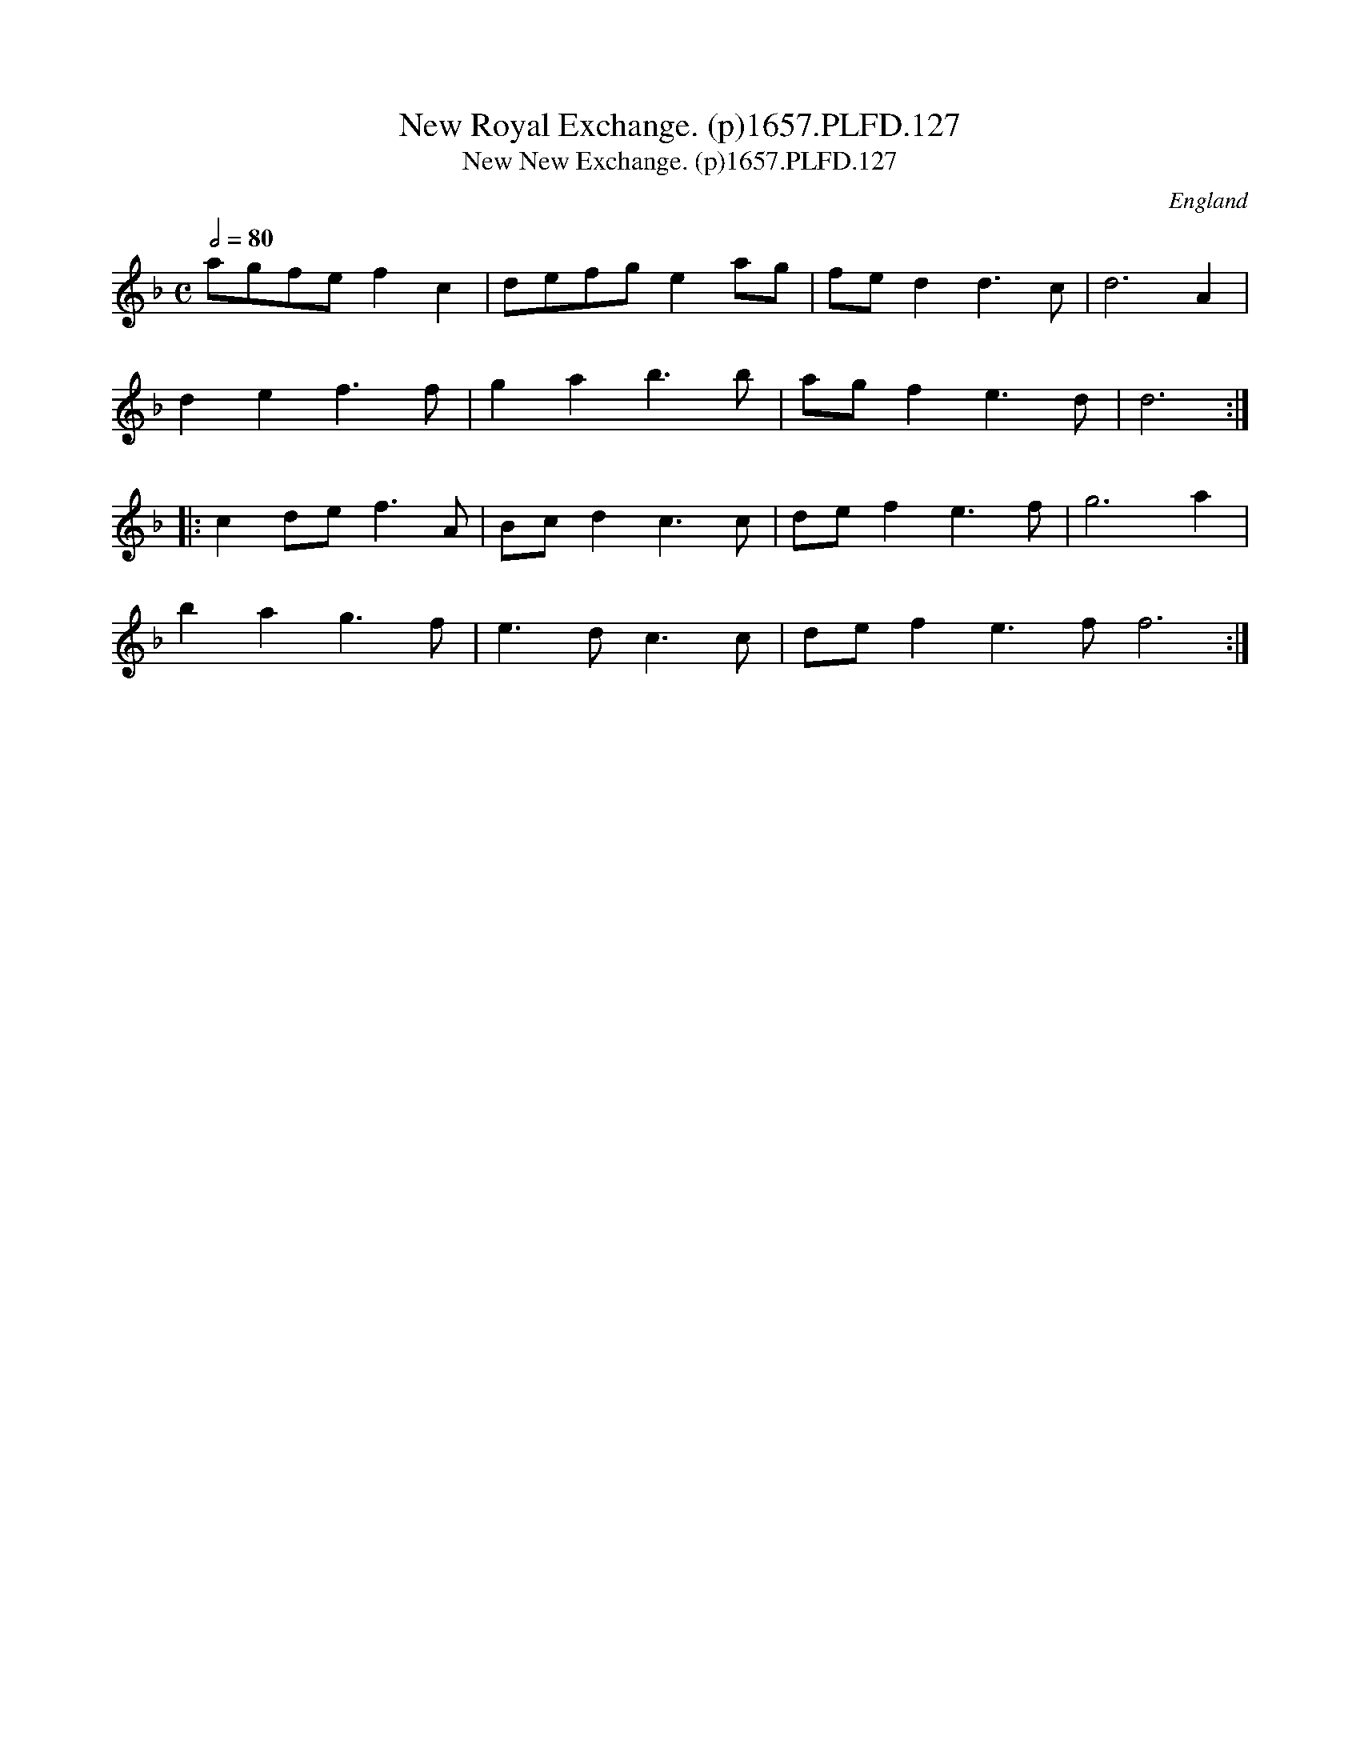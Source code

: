 X:126
T:New Royal Exchange. (p)1657.PLFD.127
T:New New Exchange. (p)1657.PLFD.127
M:C
L:1/8
Q:1/2=80
S:Playford, Dancing Master,3rd Ed.,1657
O:England
N:
H:1657.
Z:Chris Partington.
K:F
agfe f2 c2| defg e2 ag | fe d2 d3 c| d6 A2|
d2 e2 f3 f| g2 a2 b3 b| ag f2  e3 d| d6:|
|:c2 de f3 A |Bc d2 c3 c| de f2 e3 f| g6 a2 |
b2 a2 g3 f| e3 d c3 c| def2 e3 f f6:|
